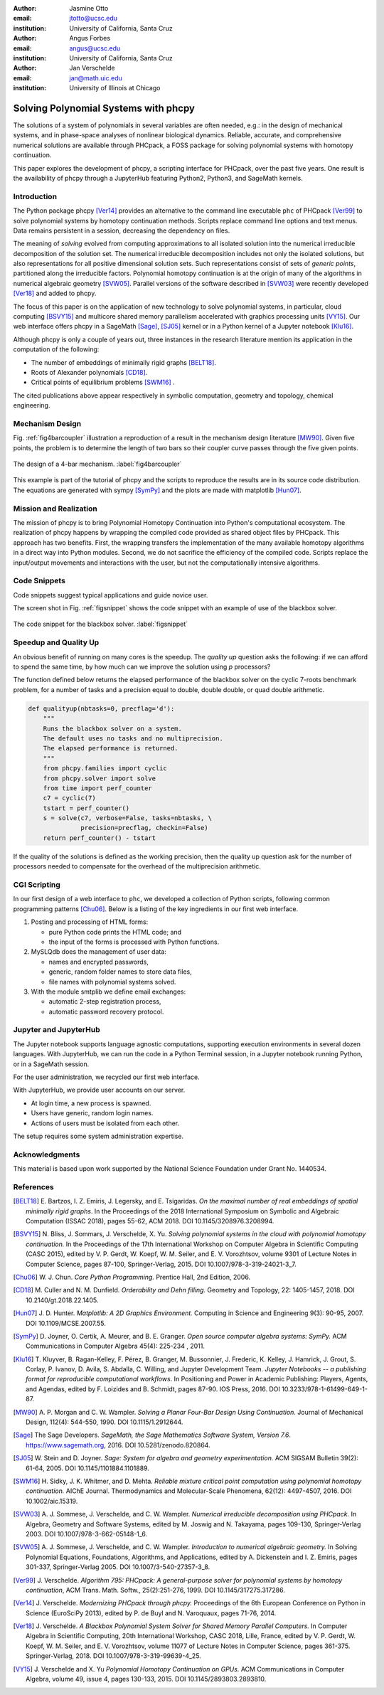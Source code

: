 :author: Jasmine Otto
:email: jtotto@ucsc.edu
:institution: University of California, Santa Cruz

:author: Angus Forbes
:email: angus@ucsc.edu
:institution: University of California, Santa Cruz

:author: Jan Verschelde
:email: jan@math.uic.edu
:institution: University of Illinois at Chicago

.. |eacute| unicode:: U+00E9 .. eacute
   :trim:

-------------------------------------
Solving Polynomial Systems with phcpy
-------------------------------------

.. class:: abstract

   The solutions of a system of polynomials in several variables are often 
   needed, e.g.: in the design of mechanical systems, and 
   in phase-space analyses of nonlinear biological dynamics. 
   Reliable, accurate, and comprehensive numerical solutions are available 
   through PHCpack, a FOSS package for solving polynomial systems with 
   homotopy continuation.

   This paper explores the development of phcpy, a scripting interface for 
   PHCpack, over the past five years. One result is the availability of phcpy
   through a JupyterHub featuring Python2, Python3, and SageMath kernels.

Introduction
------------

The Python package phcpy [Ver14]_ provides an alternative to the
command line executable ``phc`` of PHCpack [Ver99]_ to solve polynomial systems
by homotopy continuation methods.  
Scripts replace command line options and text menus.
Data remains persistent in a session, decreasing the dependency on files.

The meaning of *solving* evolved from computing approximations to
all isolated solution into the numerical irreducible decomposition
of the solution set.  The numerical irreducible decomposition includes
not only the isolated solutions, but also representations for all
positive dimensional solution sets.  Such representations consist
of sets of *generic points*, partitioned along the irreducible factors.
Polynomial homotopy continuation is at the origin of many of the algorithms
in numerical algebraic geometry [SVW05]_.
Parallel versions of the software described in [SVW03]_
were recently developed [Ver18]_ and added to phcpy.

The focus of this paper is on the application of new technology
to solve polynomial systems, in particular, cloud computing [BSVY15]_
and multicore shared memory parallelism
accelerated with graphics processing units [VY15]_.
Our web interface offers phcpy in a SageMath [Sage]_, [SJ05]_ kernel
or in a Python kernel of a Jupyter notebook [Klu16]_.

Although phcpy is only a couple of years out,
three instances in the research literature mention its application
in the computation of the following:

* The number of embeddings of minimally rigid graphs [BELT18]_.

* Roots of Alexander polynomials [CD18]_.

* Critical points of equilibrium problems [SWM16]_ .

The cited publications above appear respectively in symbolic computation,
geometry and topology, chemical engineering.

Mechanism Design
----------------

Fig. :ref:`fig4barcoupler` illustration a reproduction
of a result in the mechanism design literature [MW90]_.
Given five points, the problem is to determine the length of two bars
so their coupler curve passes through the five given points.

.. figure:: ./fbarcoupler.png
   :align: center
   :figclass: h

   The design of a 4-bar mechanism.  :label:`fig4barcoupler`

This example is part of the tutorial of phcpy and the scripts 
to reproduce the results are in its source code distribution.
The equations are generated with sympy [SymPy]_
and the plots are made with matplotlib [Hun07]_.

Mission and Realization
-----------------------

The mission of phcpy is to bring Polynomial Homotopy Continuation
into Python's computational ecosystem.
The realization of phcpy happens by wrapping the compiled code
provided as shared object files by PHCpack.
This approach has two benefits.
First, the wrapping transfers the implementation of the many
available homotopy algorithms in a direct way into Python modules.
Second, we do not sacrifice the efficiency of the compiled code.
Scripts replace the input/output movements and interactions with
the user, but not the computationally intensive algorithms.

Code Snippets
-------------

Code snippets suggest typical applications and guide novice user.

The screen shot in Fig. :ref:`figsnippet` shows the code snippet
with an example of use of the blackbox solver.

.. figure:: ./bbsolvesnippet2.png
   :align: center
   :figclass: h

   The code snippet for the blackbox solver.  :label:`figsnippet`

Speedup and Quality Up
----------------------

An obvious benefit of running on many cores is the speedup.
The *quality up* question asks the following:
if we can afford to spend the same time,
by how much can we improve the solution using *p* processors?

The function defined below returns the elapsed performance
of the blackbox solver on the cyclic 7-roots benchmark problem,
for a number of tasks and a precision equal to double, double double,
or quad double arithmetic.

.. code-block:: python

    def qualityup(nbtasks=0, precflag='d'):
        """
        Runs the blackbox solver on a system.
        The default uses no tasks and no multiprecision.
        The elapsed performance is returned.
        """
        from phcpy.families import cyclic
        from phcpy.solver import solve
        from time import perf_counter
        c7 = cyclic(7)
        tstart = perf_counter()
        s = solve(c7, verbose=False, tasks=nbtasks, \
                  precision=precflag, checkin=False)
        return perf_counter() - tstart

If the quality of the solutions is defined as the working precision,
then the quality up question ask for the number of processors needed
to compensate for the overhead of the multiprecision arithmetic.

CGI Scripting
-------------

In our first design of a web interface to ``phc``,
we developed a collection of Python scripts,
following common programming patterns [Chu06]_.
Below is a listing of the key ingredients in our first web interface.

1. Posting and processing of HTML forms:

   * pure Python code prints the HTML code; and 

   * the input of the forms is processed with Python functions.

2. MySLQdb does the management of user data:

   * names and encrypted passwords,

   * generic, random folder names to store data files,

   * file names with polynomial systems solved.

3. With the module smtplib we define email exchanges:

   * automatic 2-step registration process,

   * automatic password recovery protocol.

Jupyter and JupyterHub
----------------------

The Jupyter notebook supports language agnostic computations,
supporting execution environments in several dozen languages.
With JupyterHub, we can run the code in a Python Terminal session,
in a Jupyter notebook running Python, or in a SageMath session.

For the user administration, we recycled our first web interface.

With JupyterHub, we provide user accounts on our server.

* At login time, a new process is spawned.

* Users have generic, random login names.

* Actions of users must be isolated from each other.

The setup requires some system administration expertise.

Acknowledgments
---------------

This material is based upon work supported by the National Science
Foundation under Grant No. 1440534.

References
----------

.. [BELT18] E. Bartzos, I. Z. Emiris, J. Legersky, and E. Tsigaridas.
            *On the maximal number of real embeddings of spatial minimally
            rigid graphs*.
            In the Proceedings of the 2018 International Symposium on Symbolic 
            and Algebraic Computation (ISSAC 2018), pages 55-62, ACM 2018. 
            DOI 10.1145/3208976.3208994.

.. [BSVY15] N. Bliss, J. Sommars, J. Verschelde, X. Yu.
            *Solving polynomial systems in the cloud with polynomial
            homotopy continuation.*
            In the Proceedings of the 17th International Workshop on Computer 
            Algebra in Scientific Computing (CASC 2015),
            edited by V. P. Gerdt, W. Koepf, W. M. Seiler,
            and E. V. Vorozhtsov, volume 9301 of Lecture Notes in 
            Computer Science, pages 87-100, Springer-Verlag, 2015. 
            DOI 10.1007/978-3-319-24021-3_7.

.. [Chu06] W. J. Chun. *Core Python Programming.*
           Prentice Hall, 2nd Edition, 2006.

.. [CD18] M. Culler and N. M. Dunfield.
          *Orderability and Dehn filling.*
          Geometry and Topology, 22: 1405-1457, 2018.
          DOI 10.2140/gt.2018.22.1405.

.. [Hun07] J. D. Hunter.
           *Matplotlib: A 2D Graphics Environment.*
           Computing in Science and Engineering 9(3): 90-95, 2007.
           DOI  10.1109/MCSE.2007.55.

.. [SymPy] D. Joyner, O. Certik, A. Meurer, and B. E. Granger.
           *Open source computer algebra systems: SymPy.*
           ACM Communications in Computer Algebra 45(4): 225-234 , 2011.

.. [Klu16] T. Kluyver, B. Ragan-Kelley, F. P |eacute| rez, B. Granger,
           M. Bussonnier, J. Frederic, K. Kelley, J. Hamrick, J. Grout,
           S. Corlay, P. Ivanov, D. Avila, S. Abdalla, C. Willing,
           and Jupyter Development Team.
           *Jupyter Notebooks -- a publishing format for reproducible
           computational workflows*.
           In Positioning and Power in Academic Publishing: Players, Agents, 
           and Agendas, edited by F. Loizides and B. Schmidt, 
           pages 87-90. IOS Press, 2016.
           DOI 10.3233/978-1-61499-649-1-87.

.. [MW90] A. P. Morgan and C. W. Wampler.
          *Solving a Planar Four-Bar Design Using Continuation.*
          Journal of Mechanical Design, 112(4): 544-550, 1990.
          DOI 10.1115/1.2912644.

.. [Sage] The Sage Developers.
          *SageMath, the Sage Mathematics Software System, Version 7.6*.
          https://www.sagemath.org, 2016.
          DOI 10.5281/zenodo.820864.

.. [SJ05] W. Stein and D. Joyner.
          *Sage: System for algebra and geometry experimentation.*
          ACM SIGSAM Bulletin 39(2): 61-64, 2005.
          DOI 10.1145/1101884.1101889.

.. [SWM16] H. Sidky, J. K. Whitmer, and D. Mehta.
           *Reliable mixture critical point computation using 
           polynomial homotopy continuation.*
           AIChE Journal. Thermodynamics and Molecular-Scale Phenomena,
           62(12): 4497-4507, 2016.  DOI 10.1002/aic.15319.

.. [SVW03] A. J. Sommese, J. Verschelde, and C. W. Wampler.
           *Numerical irreducible decomposition using PHCpack.*
           In Algebra, Geometry and Software Systems,
           edited by M. Joswig and N. Takayama, pages 109-130, 
           Springer-Verlag 2003.
           DOI 10.1007/978-3-662-05148-1_6.

.. [SVW05] A. J. Sommese, J. Verschelde, and C. W. Wampler.
           *Introduction to numerical algebraic geometry.*
           In Solving Polynomial Equations, 
           Foundations, Algorithms, and Applications,
           edited by A. Dickenstein and I. Z. Emiris, pages 301-337, 
           Springer-Verlag 2005.
           DOI 10.1007/3-540-27357-3_8.

.. [Ver99] J. Verschelde.
           *Algorithm 795: PHCpack: A general-purpose solver for polynomial
           systems by homotopy continuation*,
           ACM Trans. Math. Softw., 25(2):251-276, 1999.
           DOI 10.1145/317275.317286.

.. [Ver14] J. Verschelde.
           *Modernizing PHCpack through phcpy.*
           Proceedings of the 6th
           European Conference on Python in Science (EuroSciPy 2013),
           edited by P. de Buyl and N. Varoquaux, pages 71-76, 2014.

.. [Ver18] J. Verschelde.
           *A Blackbox Polynomial System Solver for Shared Memory Parallel
           Computers.*
           In Computer Algebra in Scientific Computing,
           20th International Workshop, CASC 2018, Lille, France, 
           edited by
           V. P. Gerdt, W. Koepf, W. M. Seiler, and E. V. Vorozhtsov,
           volume 11077 of Lecture Notes in Computer Science, pages 361-375.
           Springer-Verlag, 2018.
           DOI 10.1007/978-3-319-99639-4_25.

.. [VY15] J. Verschelde and X. Yu
          *Polynomial Homotopy Continuation on GPUs.*
          ACM Communications in Computer Algebra, volume 49, issue 4, 
          pages 130-133, 2015. 
          DOI 10.1145/2893803.2893810.

